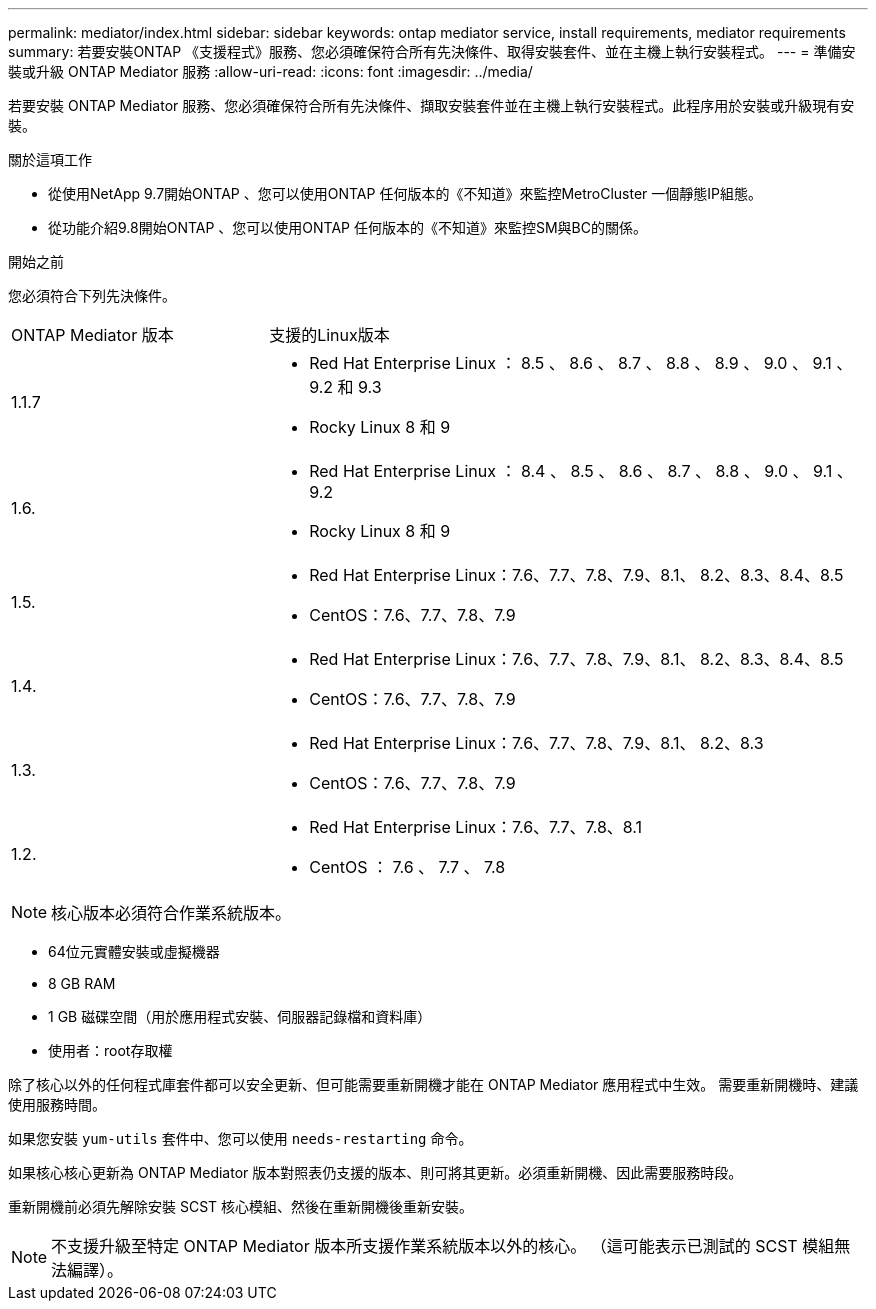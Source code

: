 ---
permalink: mediator/index.html 
sidebar: sidebar 
keywords: ontap mediator service, install requirements, mediator requirements 
summary: 若要安裝ONTAP 《支援程式》服務、您必須確保符合所有先決條件、取得安裝套件、並在主機上執行安裝程式。 
---
= 準備安裝或升級 ONTAP Mediator 服務
:allow-uri-read: 
:icons: font
:imagesdir: ../media/


[role="lead"]
若要安裝 ONTAP Mediator 服務、您必須確保符合所有先決條件、擷取安裝套件並在主機上執行安裝程式。此程序用於安裝或升級現有安裝。

.關於這項工作
* 從使用NetApp 9.7開始ONTAP 、您可以使用ONTAP 任何版本的《不知道》來監控MetroCluster 一個靜態IP組態。
* 從功能介紹9.8開始ONTAP 、您可以使用ONTAP 任何版本的《不知道》來監控SM與BC的關係。


.開始之前
您必須符合下列先決條件。

[cols="30,70"]
|===


| ONTAP Mediator 版本 | 支援的Linux版本 


 a| 
1.1.7
 a| 
* Red Hat Enterprise Linux ： 8.5 、 8.6 、 8.7 、 8.8 、 8.9 、 9.0 、 9.1 、 9.2 和 9.3
* Rocky Linux 8 和 9




 a| 
1.6.
 a| 
* Red Hat Enterprise Linux ： 8.4 、 8.5 、 8.6 、 8.7 、 8.8 、 9.0 、 9.1 、 9.2
* Rocky Linux 8 和 9




 a| 
1.5.
 a| 
* Red Hat Enterprise Linux：7.6、7.7、7.8、7.9、8.1、 8.2、8.3、8.4、8.5
* CentOS：7.6、7.7、7.8、7.9




 a| 
1.4.
 a| 
* Red Hat Enterprise Linux：7.6、7.7、7.8、7.9、8.1、 8.2、8.3、8.4、8.5
* CentOS：7.6、7.7、7.8、7.9




 a| 
1.3.
 a| 
* Red Hat Enterprise Linux：7.6、7.7、7.8、7.9、8.1、 8.2、8.3
* CentOS：7.6、7.7、7.8、7.9




 a| 
1.2.
 a| 
* Red Hat Enterprise Linux：7.6、7.7、7.8、8.1
* CentOS ： 7.6 、 7.7 、 7.8


|===

NOTE: 核心版本必須符合作業系統版本。

* 64位元實體安裝或虛擬機器
* 8 GB RAM
* 1 GB 磁碟空間（用於應用程式安裝、伺服器記錄檔和資料庫）
* 使用者：root存取權


除了核心以外的任何程式庫套件都可以安全更新、但可能需要重新開機才能在 ONTAP Mediator 應用程式中生效。  需要重新開機時、建議使用服務時間。

如果您安裝 `yum-utils` 套件中、您可以使用 `needs-restarting` 命令。

如果核心核心更新為 ONTAP Mediator 版本對照表仍支援的版本、則可將其更新。必須重新開機、因此需要服務時段。

重新開機前必須先解除安裝 SCST 核心模組、然後在重新開機後重新安裝。


NOTE: 不支援升級至特定 ONTAP Mediator 版本所支援作業系統版本以外的核心。  （這可能表示已測試的 SCST 模組無法編譯）。
